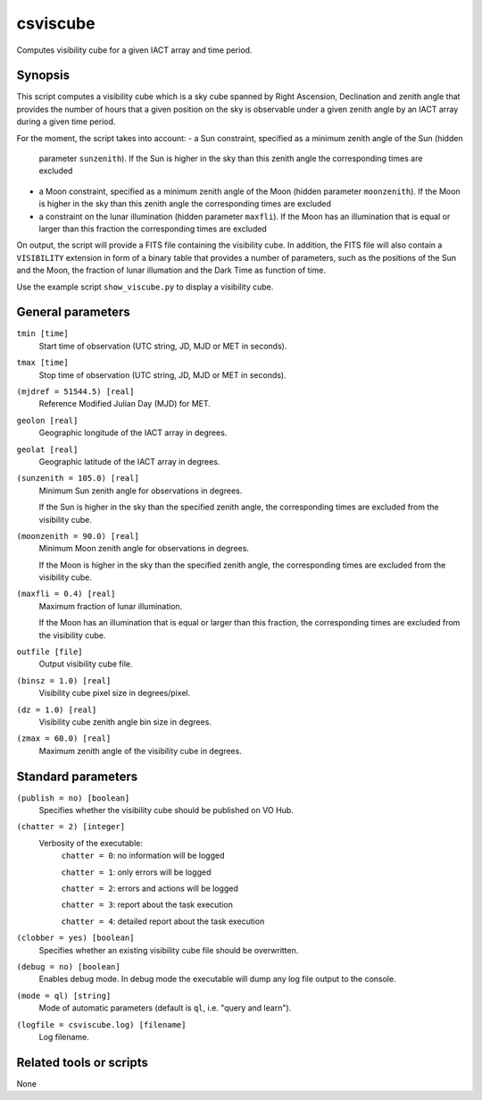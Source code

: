 .. _csviscube:

csviscube
=========

Computes visibility cube for a given IACT array and time period.


Synopsis
--------

This script computes a visibility cube which is a sky cube spanned by Right
Ascension, Declination and zenith angle that provides the number of hours
that a given position on the sky is observable under a given zenith angle
by an IACT array during a given time period.

For the moment, the script takes into account:
- a Sun constraint, specified as a minimum zenith angle of the Sun (hidden
  parameter ``sunzenith``). If the Sun is higher in the sky than this zenith
  angle the corresponding times are excluded
- a Moon constraint, specified as a minimum zenith angle of the Moon (hidden
  parameter ``moonzenith``). If the Moon is higher in the sky than this zenith
  angle the corresponding times are excluded
- a constraint on the lunar illumination (hidden parameter ``maxfli``). If the
  Moon has an illumination that is equal or larger than this fraction the
  corresponding times are excluded

On output, the script will provide a FITS file containing the visibility cube.
In addition, the FITS file will also contain a ``VISIBILITY`` extension in
form of a binary table that provides a number of parameters, such as the
positions of the Sun and the Moon, the fraction of lunar illumation and the
Dark Time as function of time.

Use the example script ``show_viscube.py`` to display a visibility cube.


General parameters
------------------

``tmin [time]``
    Start time of observation (UTC string, JD, MJD or MET in seconds).

``tmax [time]``
    Stop time of observation (UTC string, JD, MJD or MET in seconds).

``(mjdref = 51544.5) [real]``
    Reference Modified Julian Day (MJD) for MET.

``geolon [real]``
    Geographic longitude of the IACT array in degrees.

``geolat [real]``
    Geographic latitude of the IACT array in degrees.

``(sunzenith = 105.0) [real]``
    Minimum Sun zenith angle for observations in degrees.

    If the Sun is higher in the sky than the specified zenith angle, the
    corresponding times are excluded from the visibility cube.

``(moonzenith = 90.0) [real]``
    Minimum Moon zenith angle for observations in degrees.

    If the Moon is higher in the sky than the specified zenith angle, the
    corresponding times are excluded from the visibility cube.

``(maxfli = 0.4) [real]``
    Maximum fraction of lunar illumination.

    If the Moon has an illumination that is equal or larger than this fraction,
    the corresponding times are excluded from the visibility cube.

``outfile [file]``
    Output visibility cube file.

``(binsz = 1.0) [real]``
    Visibility cube pixel size in degrees/pixel.

``(dz = 1.0) [real]``
    Visibility cube zenith angle bin size in degrees.

``(zmax = 60.0) [real]``
    Maximum zenith angle of the visibility cube in degrees.


Standard parameters
-------------------

``(publish = no) [boolean]``
    Specifies whether the visibility cube should be published on VO Hub.

``(chatter = 2) [integer]``
    Verbosity of the executable:
     ``chatter = 0``: no information will be logged

     ``chatter = 1``: only errors will be logged

     ``chatter = 2``: errors and actions will be logged

     ``chatter = 3``: report about the task execution

     ``chatter = 4``: detailed report about the task execution

``(clobber = yes) [boolean]``
    Specifies whether an existing visibility cube file should be overwritten.

``(debug = no) [boolean]``
    Enables debug mode. In debug mode the executable will dump any log file output to the console.

``(mode = ql) [string]``
    Mode of automatic parameters (default is ``ql``, i.e. "query and learn").

``(logfile = csviscube.log) [filename]``
    Log filename.


Related tools or scripts
------------------------

None
